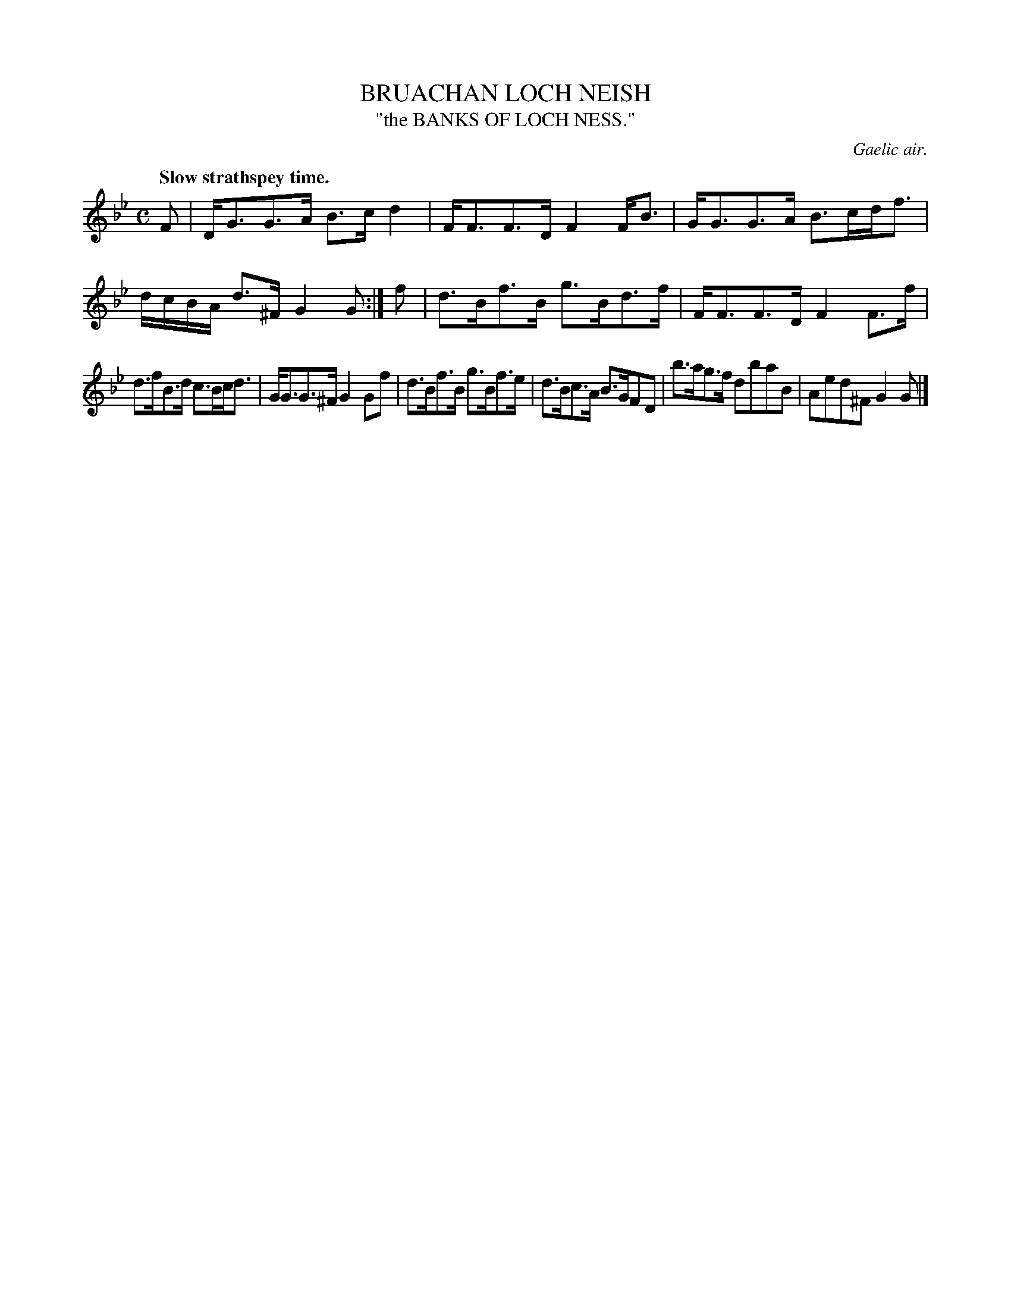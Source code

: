 X: 20653
T: BRUACHAN LOCH NEISH
T: "the BANKS OF LOCH NESS."
O: Gaelic air.
Q: "Slow strathspey time."
%R: strathspey
B: W. Hamilton "Universal Tune-Book" Vol. 2 Glasgow 1846 p.65 #3
S: http://s3-eu-west-1.amazonaws.com/itma.dl.printmaterial/book_pdfs/hamiltonvol2web.pdf
Z: 2016 John Chambers <jc:trillian.mit.edu>
M: C
L: 1/16
K: Gm
% - - - - - - - - - - - - - - - - - - - - - - - - -
F2 |\
DG3G3A B3cd4 | FF3F3D F4FB3 |\
GG3G3A B3cdf3 | dcBA d3^F G4G2 :|\
f2 |\
d3Bf3B g3Bd3f | FF3F3D F4F3f |
d3fB3d c3Bcd3 | GG3G3^F G4G2f2 |\
d3Bf3B g3Bf3e | d3Bc3A B3GF2D2 |\
b3ag3f d2b2a2B2 | A2e2d2^F2 G4G2 |]
% - - - - - - - - - - - - - - - - - - - - - - - - -
